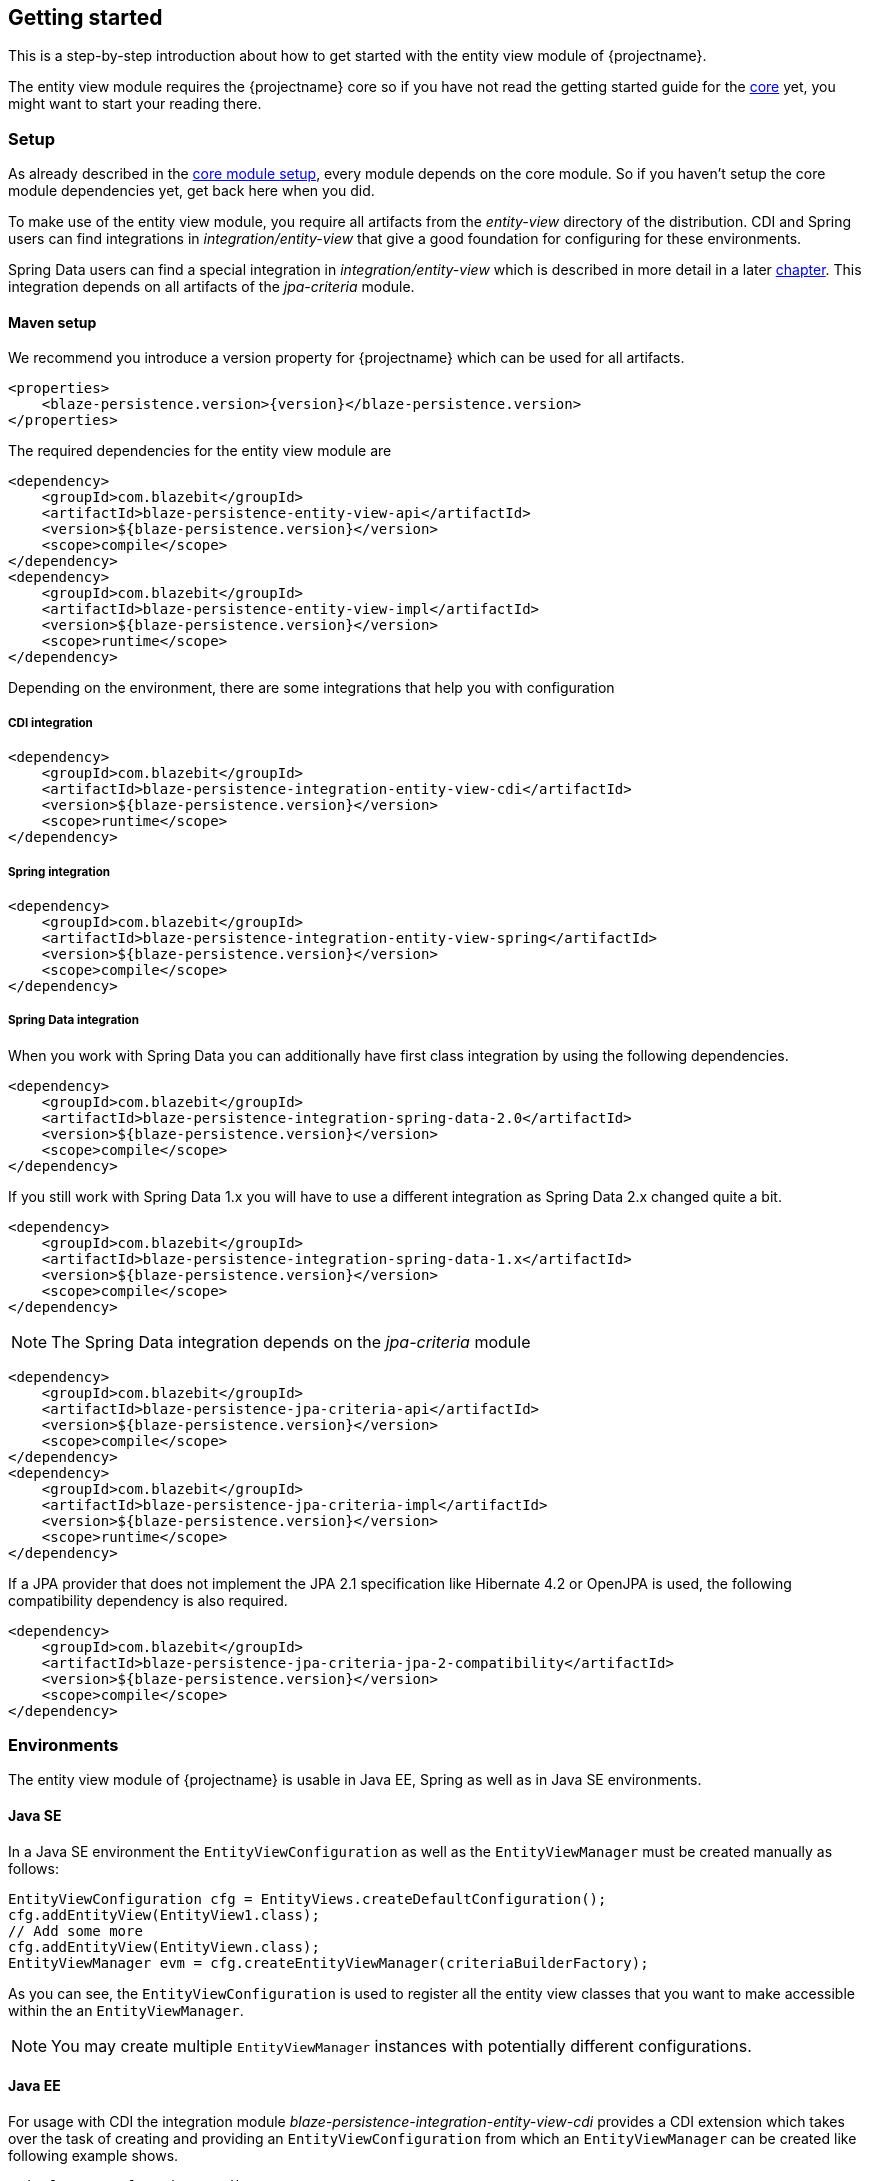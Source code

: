 == Getting started

This is a step-by-step introduction about how to get started with the entity view module of {projectname}.

The entity view module requires the {projectname} core so if you have not read the getting started
guide for the link:{core_doc}[core] yet, you might want to start your reading there.

[[getting-started-setup]]
=== Setup

As already described in the link:{core_doc}#getting-started-setup[core module setup], every module depends on the core module.
So if you haven't setup the core module dependencies yet, get back here when you did.

To make use of the entity view module, you require all artifacts from the _entity-view_ directory of the distribution.
CDI and Spring users can find integrations in _integration/entity-view_ that give a good foundation for configuring for these environments.

Spring Data users can find a special integration in _integration/entity-view_ which is described in more detail in a later <<spring-data-integration,chapter>>.
This integration depends on all artifacts of the _jpa-criteria_ module.

==== Maven setup

We recommend you introduce a version property for {projectname} which can be used for all artifacts.

[source,xml]
[subs="verbatim,attributes"]
----
<properties>
    <blaze-persistence.version>{version}</blaze-persistence.version>
</properties>
----

The required dependencies for the entity view module are

[source,xml]
----
<dependency>
    <groupId>com.blazebit</groupId>
    <artifactId>blaze-persistence-entity-view-api</artifactId>
    <version>${blaze-persistence.version}</version>
    <scope>compile</scope>
</dependency>
<dependency>
    <groupId>com.blazebit</groupId>
    <artifactId>blaze-persistence-entity-view-impl</artifactId>
    <version>${blaze-persistence.version}</version>
    <scope>runtime</scope>
</dependency>
----

Depending on the environment, there are some integrations that help you with configuration

[[maven-setup-cdi-integration]]
===== CDI integration

[source,xml]
----
<dependency>
    <groupId>com.blazebit</groupId>
    <artifactId>blaze-persistence-integration-entity-view-cdi</artifactId>
    <version>${blaze-persistence.version}</version>
    <scope>runtime</scope>
</dependency>
----

[[maven-setup-spring-integration]]
===== Spring integration

[source,xml]
----
<dependency>
    <groupId>com.blazebit</groupId>
    <artifactId>blaze-persistence-integration-entity-view-spring</artifactId>
    <version>${blaze-persistence.version}</version>
    <scope>compile</scope>
</dependency>
----

[[maven-setup-spring-data-integration]]
===== Spring Data integration

When you work with Spring Data you can additionally have first class integration by using the following dependencies.

[source,xml]
----
<dependency>
    <groupId>com.blazebit</groupId>
    <artifactId>blaze-persistence-integration-spring-data-2.0</artifactId>
    <version>${blaze-persistence.version}</version>
    <scope>compile</scope>
</dependency>
----

If you still work with Spring Data 1.x you will have to use a different integration as Spring Data 2.x changed quite a bit.

[source,xml]
----
<dependency>
    <groupId>com.blazebit</groupId>
    <artifactId>blaze-persistence-integration-spring-data-1.x</artifactId>
    <version>${blaze-persistence.version}</version>
    <scope>compile</scope>
</dependency>
----

NOTE: The Spring Data integration depends on the _jpa-criteria_ module

[source,xml]
----
<dependency>
    <groupId>com.blazebit</groupId>
    <artifactId>blaze-persistence-jpa-criteria-api</artifactId>
    <version>${blaze-persistence.version}</version>
    <scope>compile</scope>
</dependency>
<dependency>
    <groupId>com.blazebit</groupId>
    <artifactId>blaze-persistence-jpa-criteria-impl</artifactId>
    <version>${blaze-persistence.version}</version>
    <scope>runtime</scope>
</dependency>
----

If a JPA provider that does not implement the JPA 2.1 specification like Hibernate 4.2 or OpenJPA is used, the following compatibility dependency is also required.

[source,xml]
----
<dependency>
    <groupId>com.blazebit</groupId>
    <artifactId>blaze-persistence-jpa-criteria-jpa-2-compatibility</artifactId>
    <version>${blaze-persistence.version}</version>
    <scope>compile</scope>
</dependency>
----

[[anchor-environment]]
=== Environments

The entity view module of {projectname} is usable in Java EE, Spring as well as in Java SE environments.

[[environments-java-se]]
==== Java SE

In a Java SE environment the `EntityViewConfiguration` as well as the `EntityViewManager` must
be created manually as follows:

[source,java]
----
EntityViewConfiguration cfg = EntityViews.createDefaultConfiguration();
cfg.addEntityView(EntityView1.class);
// Add some more
cfg.addEntityView(EntityViewn.class);
EntityViewManager evm = cfg.createEntityViewManager(criteriaBuilderFactory);
----

As you can see, the `EntityViewConfiguration` is used to register all the entity
view classes that you want to make accessible within the an `EntityViewManager`.

NOTE: You may create multiple `EntityViewManager` instances with potentially different
configurations.

[[environments-java-ee]]
==== Java EE

For usage with CDI the integration module _blaze-persistence-integration-entity-view-cdi_ provides a CDI
extension which takes over the task of creating and providing an `EntityViewConfiguration`
from which an `EntityViewManager` can be created like following example shows.

[source,java]
----
@Singleton // from javax.ejb
@Startup   // from javax.ejb
public class EntityViewManagerProducer {

    // inject the configuration provided by the cdi integration
    @Inject
    private EntityViewConfiguration config;
    
    // inject the criteria builder factory which will be used along with the entity view manager
    @Inject
    private CriteriaBuilderFactory criteriaBuilderFactory;

    private EntityViewManager evm;
    
    @PostConstruct
    public void init() {
        // do some configuration
        evm = config.createEntityViewManager(criteriaBuilderFactory);
    }

    @Produces
    @ApplicationScoped
    public EntityViewManager createEntityViewManager() {
        return evm;
    }
}
----

The CDI extension collects all the entity views classes and provides a producer for the pre-configured `EntityViewConfiguration`.

When deploying a WAR file to an application server running on Java 11+ that doesn't support MR-JARs, it will be necessary to use a special Java 9+ only artifact:

[source,xml]
----
<dependency>
    <groupId>com.blazebit</groupId>
    <artifactId>blaze-persistence-entity-view-impl</artifactId>
    <version>${blaze-persistence.version}</version>
    <scope>runtime</scope>
    <!-- Use the 9 classifier to get the Java 9+ only artifact -->
    <classifier>9</classifier>
</dependency>
----

[[environments-cdi]]
==== CDI

If EJBs aren't available, the `EntityViewManager` can also be configured in a CDI 1.1 specific way similar to the Java EE way.

[source,java]
----
@ApplicationScoped
public class EntityViewManagerProducer {

    // inject the configuration provided by the cdi integration
    @Inject
    private EntityViewConfiguration config;

    // inject the criteria builder factory which will be used along with the entity view manager
    @Inject
    private CriteriaBuilderFactory criteriaBuilderFactory;

    private volatile EntityViewManager evm;

    public void init(@Observes @Initialized(ApplicationScoped.class) Object init) {
        // no-op to force eager initialization
    }

    @PostConstruct
    public void init() {
        // do some configuration
        evm = config.createEntityViewManager(criteriaBuilderFactory);
    }

    @Produces
    @ApplicationScoped
    public EntityViewManager createEntityViewManager() {
        return evm;
    }
}
----

[[anchor-environment-spring]]
==== Spring

You have to enable the Spring entity-views integration via annotation based config or XML based config and you can also mix those two types of configuration:

Annotation Config

[source, java]
----
@Configuration
@EnableEntityViews("my.entityviews.base.package")
public class AppConfig {
}
----

XML Config

[source, xml]
----
<?xml version="1.0" encoding="UTF-8"?>
<beans xmlns="http://www.springframework.org/schema/beans"
       xmlns:xsi="http://www.w3.org/2001/XMLSchema-instance"
       xmlns:ev="http://persistence.blazebit.com/view/spring"
       xsi:schemaLocation="
        http://www.springframework.org/schema/beans http://www.springframework.org/schema/beans/spring-beans-4.3.xsd
        http://persistence.blazebit.com/view/spring http://persistence.blazebit.com/view/spring/spring-entity-views-1.2.xsd">

    <ev:entity-views base-package="my.entityviews.base.package"/>

</beans>
----

The Spring integration collects all the entity views classes in the specified base-package and provides the pre-configured `EntityViewConfiguration` for injection.
This configuration is then used to create a `EntityViewManager` which should be provided as bean.

[source, java]
----
@Configuration
public class BlazePersistenceConfiguration {

    @Bean
    @Scope(ConfigurableBeanFactory.SCOPE_SINGLETON)
    @Lazy(false)
    // inject the criteria builder factory which will be used along with the entity view manager
    public EntityViewManager createEntityViewManager(CriteriaBuilderFactory cbf, EntityViewConfiguration entityViewConfiguration) {
        return entityViewConfiguration.createEntityViewManager(cbf);
    }
}
----

[[supported-java-runtimes]]
=== Supported Java runtimes

The entity view module like all other modules generally follows what has already been stated in the link:{core_doc}#supported-java-runtimes[core moduel documentation].

Automatic module names for modules.

|===
|Module |Automatic module name

|Entity View API
|com.blazebit.persistence.view

|Entity View Impl
|com.blazebit.persistence.view.impl

|===

=== Supported environments/libraries

Generally, we support the usage in Java EE 6+ or Spring 4+ applications.

The following table outlines the supported library versions for the integrations.

|===
|Module |Automatic module name |Minimum version |Supported versions

|CDI integration
|com.blazebit.persistence.integration.view.cdi
|CDI 1.0
|1.0, 1.1, 1.2

|Spring integration
|com.blazebit.persistence.integration.view.spring
|Spring 4.3
|4.3, 5.0

|DeltaSpike Data integration
|com.blazebit.persistence.integration.deltaspike.data
|DeltaSpike 1.7
|1.7, 1.8

|Spring Data integration
|com.blazebit.persistence.integration.spring.data
|Spring Data 1.11
|1.11, 2.0

|Spring Data Rest integration
|com.blazebit.persistence.integration.spring.data.rest
|Spring Data 1.11, Spring MVC 4.3
|Spring Data 1.11 + Spring MVC 4.3, Spring Data 2.0 + Spring MVC 5.0
|===

=== First entity view query

This section is supposed to give you a first feeling of how to use entity views.
For more detailed information, please see the subsequent chapters.

NOTE: In the following we suppose `cbf`, `em` and `evm` to refer to an instance of `CriteriaBuilderFactory`, 
JPA's `EntityManager` and `EntityViewManager`, respectively.
Take a look at the <<anchor-environment,environments>> chapter for how to obtain an `EntityViewManager`.

An entity view can be thought of as the ORM world's dual to a database table view.
It enables the user to query just a subset of an entity's fields. This enables
developers to only query what they actually need for their current use case, thereby
reducing network traffic and improving performance.

Let's start with a very simple example. Assume that in our application we want to
display a list of the names of all the cats in our database. Using entity views
we would first define a new view for this purpose:

[source,java]
----
@EntityView(Cat.class)
public interface CatNameView {

    @IdMapping
    public Long getId();

    public String getName();
    
}
----

The usage of the `CatNameView` could look like this:

[source,java]
----
CriteriaBuilder<Cat> cb = cbf.create(em, Cat.class);
CriteriaBuilder<CatNameView> catNameBuilder = evm.applySetting(EntityViewSetting.create(CatNameView.class), cb);
List<CatNameView> catNameViews = catNameBuilder.getResultList();
----

Of course, you can apply further restrictions to your query by `CriteriaBuilder` means.
E.g. you could avoid duplicate names in the above example by calling `groupBy()` on the
CriteriaBuilder at any point after its creation.

By default the abstract getter methods in the view definition map to same named entity fields.
So the `getName()` getter in the above example actually triggers querying
of the `name` field. If we want to use a different name for the getter method we would
have to add an additional `@Mapping` annotation:

[source,java]
----
@EntityView(Cat.class)
public interface CatNameView {

    @IdMapping
    public Long getId();

    @Mapping("name")
    public String getCatName();
    
}
----

Of course, it is also possible to combine various views via inheritance.

[source,java]
----
@EntityView(Cat.class)
public interface CatKittens {

    @IdMapping
    public Long getId();

    public List<Kitten> getKittens();
    
}

@EntityView(Cat.class)
public interface CatNameView {

    @IdMapping
    public Long getId();

    @Mapping("name")
    public String getCatName();
    
}

@EntityView(Cat.class)
public interface CombinedView extends CatKittens, CatNameView {

    @Mapping("SIZE(kittens)")
    public Integer getKittenSize();
    
}
----

NOTE: An entity view does not have to be an interface, it can be any class.

Moreover you can see that it is possible to use whole expressions inside the `@Mapping` annotations.
The allowed expression will be covered in more detail in subsequent chapters.

Another useful feature are subviews which is illustrated in following example.

[source,java]
----
@EntityView(Landlord.class)
public interface LandlordView {

    @IdMapping
    public Long getId();

    public String getName();
    
    public Integer getAge();
    
    @Mapping("ownedProperties")
    public PropertyAddressView getHouses();
    
}

@EntityView(Property.class)
public interface PropertyAddressView {

    @IdMapping
    public Long getId();

    public String getAddress();
    
}
----

The last feature we are going to cover here are filters and sorters in conjunction with `EntityViewSetting` which
allows the dynamic configuration of filters and sorters on your entity view and are
also usable together with pagination. This makes them ideal an ideal fit whenever you need to query data for display
in a filterable and/or sortable data table. Following example illustrates how this looks like:

[source,java]
----
@EntityView(Cat.class)
@ViewFilters({
    @ViewFilter(name = "customFilter", value = FilteredDocument.CustomFilter.class)
})
public interface FilteredCatView {

    @AttributeFilter(ContainsFilter.class)
    public String getName();

    public static class CustomFilter extends ViewFilterProvider {
        @Override
        public <T extends WhereBuilder<T>> T apply(T whereBuilder) {
            return whereBuilder.where("doctor.name").like().expression("Julia%").noEscape();
        }
    }
}
----

In this example we once again define a view on our Cat entity and select the cat's name only.
But in addition we applied a filter on the name attribute. In this case we chose the `ContainsFilter`, one
of the predefined filters. We also defined a custom filter where we check whether the cat's doctor's name
starts with the string 'Julia'.
The next code snippet shows how we dynamically set the actual filter value by which the
query should filter and how we paginate the resulting query.

[source,java]
----
// Base setting
EntityViewSetting<FilteredCatView, PaginatedCriteriaBuilder<FilteredCatView>> setting = 
        EntityViewSetting.create(FilteredCatView.class, 0, 10);

// Query
CriteriaBuilder<Cat> cb = cbf.create(em, Cat.class);
setting.addAttributeFilter("name", "Kitty");

PaginatedCriteriaBuilder<FilteredCatView> paginatedCb = evm.applySetting(setting, cb);
PagedList<FilteredCatView> result = paginatedCb.getResultList();
----

[[getting-started-summary]]
=== Summary

If you want to go into more detail, you are now ready to discover the other chapters of the documentation or
the API yourself.
